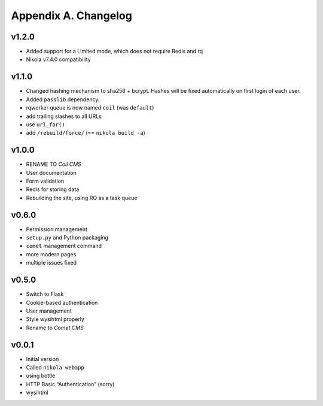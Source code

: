 =====================
Appendix A. Changelog
=====================

v1.2.0
------

* Added support for a Limited mode, which does not require Redis and rq
* Nikola v7.4.0 compatibility

v1.1.0
------

* Changed hashing mechanism to sha256 + bcrypt.
  Hashes will be fixed automatically on first login of each user.
* Added ``passlib`` dependency.
* rqworker queue is now named ``coil`` (was ``default``)
* add trailing slashes to all URLs
* use ``url_for()``
* add ``/rebuild/force/`` (== ``nikola build -a``)

v1.0.0
------

* RENAME TO *Coil CMS*
* User documentation
* Form validation
* Redis for storing data
* Rebuilding the site, using RQ as a task queue

v0.6.0
------

* Permission management
* ``setup.py`` and Python packaging
* ``comet`` management command
* more modern pages
* multiple issues fixed

v0.5.0
------

* Switch to Flask
* Cookie-based authentication
* User management
* Style wysihtml properly
* Rename to *Comet CMS*

v0.0.1
------

* Initial version
* Called ``nikola webapp``
* using bottle
* HTTP Basic “Authentication” (sorry)
* wysihtml
